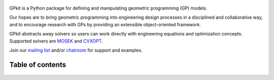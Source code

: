 .. figure::  gplogo.png
   :width: 250 px

GPkit is a Python package for defining and manipulating
geometric programming (GP) models.

Our hopes are to bring geometric programming
into engineering design processes
in a disciplined and collaborative way, and to
encourage research with GPs by providing an
extensible object-oriented framework.

GPkit abstracts away solvers so users
can work directly with engineering equations and optimization concepts.
Supported solvers are
`MOSEK <http://mosek.com>`_
and `CVXOPT <http://cvxopt.org>`_.

Join our `mailing list <https://mailman.mit.edu/mailman/listinfo/gpkit-users/>`_ and/or `chatroom <https://gitter.im/gpkit-users/Lobby>`_ for support and examples.

Table of contents
====================
    .. toctree::
       :maxdepth: 2

       gp101
       installation
       gettingstarted
       debugging
       visint
       modelbuilding
       advancedcommands
       signomialprogramming
       examples
       autodoc/gpkit
       citinggpkit
       acknowledgements
       releasenotes
